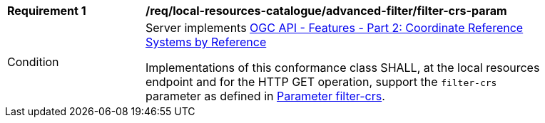 [[req_local-resources-catalogue_advanced-filter_filter-crs-param]]
[width="90%",cols="2,6a"]
|===
^|*Requirement {counter:req-id}* |*/req/local-resources-catalogue/advanced-filter/filter-crs-param*
^|Condition |Server implements <<OAFeat-2,OGC API - Features - Part 2: Coordinate Reference Systems by Reference>>

Implementations of this conformance class SHALL, at the local resources endpoint and for the HTTP GET operation, support the `filter-crs` parameter as defined in https://docs.ogc.org/DRAFTS/19-079.html#filter-filter-crs[Parameter filter-crs].
|===
